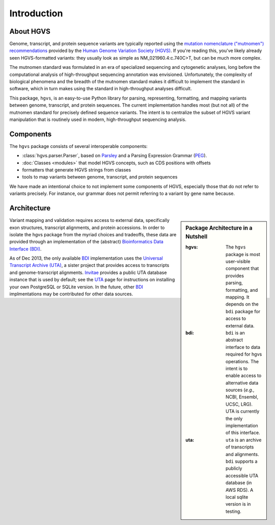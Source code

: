 Introduction
------------

About HGVS
~~~~~~~~~~

Genome, transcript, and protein sequence variants are typically reported
using the `mutation nomenclature ("mutnomen") recommendations
<http://www.hgvs.org/mutnomen/>`_ provided by the `Human Genome Variation
Society (HGVS) <http://www.hgvs.org/>`_.  If you're reading this, you've
likely already seen HGVS-formatted variants: they usually look as simple
as NM_021960.4:c.740C>T, but can be much more complex.

The mutnomen standard was formulated in an era of specialized sequencing
and cytogenetic analyses, long before the computational analysis of
high-throughput sequencing annotation was envisioned.  Unfortunately, the
complexity of biological phenomena and the breadth of the mutnomen
standard makes it difficult to implement the standard in software, which
in turn makes using the standard in high-throughput analyses difficult.

This package, ``hgvs``, is an easy-to-use Python library for parsing,
representing, formatting, and mapping variants between genome, transcript,
and protein sequences.  The current implementation handles most (but not
all) of the mutnomen standard for precisely defined sequence variants.
The intent is to centralize the subset of HGVS variant manipulation that
is routinely used in modern, high-throughput sequencing analysis.


Components
~~~~~~~~~~

The ``hgvs`` package consists of several interoperable components:

* :class:`hgvs.parser.Parser`, based on Parsley_ and a Parsing Expression Grammar (PEG_).
* :doc:`Classes <modules>` that model HGVS concepts, such as CDS positions with offsets
* formatters that generate HGVS strings from classes
* tools to map variants between genome, transcript, and protein sequences

We have made an intentional choice to not implement some components of
HGVS, especially those that do not refer to variants precisely.  For
instance, our grammar does not permit referring to a variant by gene name
because.



Architecture
~~~~~~~~~~~~

.. sidebar:: Package Architecture in a Nutshell

  :hgvs:
     The ``hgvs`` package is most user-visible component that provides
     parsing, formatting, and mapping.  It depends on the ``bdi`` package
     for access to external data.
  
  :bdi:
     ``bdi`` is an abstract interface to data required for hgvs
     operations.  The intent is to enable access to alternative data
     sources (*e.g.,* NCBI, Ensembl, UCSC, LRG). UTA is currently the only
     implementation of this interface.
  
  :uta:
     ``uta`` is an archive of transcripts and alignments. ``bdi`` supports a
     publicly accessible UTA database (in AWS RDS).  A local sqlite version
     is in testing.

Variant mapping and validation requires access to external data,
specifically exon structures, transcript alignments, and protein
accessions.  In order to isolate the hgvs package from the myriad choices
and tradeoffs, these data are provided through an implementation of the
(abstract) `Bioinformatics Data Interface (BDI)
<http://bitbucket.org/invitae/bdi/>`_.

As of Dec 2013, the only available `BDI
<http://bitbucket.org/invitae/bdi>`_ implementation uses the `Universal
Transcript Archive (UTA) <http://bitbucket.org/invitae/uta>`_, a sister
project that provides access to transcripts and genome-transcript
alignments.  `Invitae <http://invitae.com/>`_ provides a public UTA
database instance that is used by default; see the `UTA
<http://bitbucket.org/invitae/uta>`_ page for instructions on installing
your own PostgreSQL or SQLite version.  In the future, other `BDI
<http://bitbucket.org/invitae/bdi>`_ implmentations may be contributed for
other data sources.




.. _`Parsley`: https://pypi.python.org/pypi/Parsley
.. _`HGVS`: http://www.hgvs.org/
.. _`HGVS Recommendations`: http://hgvs.org/mutnomen/
.. _PEG: http://en.wikipedia.org/wiki/Parsing_expression_grammar
